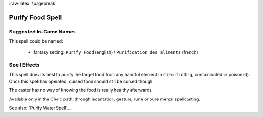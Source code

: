 
:raw-latex:`\pagebreak`


Purify Food Spell
.................


Suggested In-Game Names
_______________________

This spell could be named:

 - fantasy setting: ``Purify Food`` (english) / ``Purification des aliments`` (french)



Spell Effects 
_____________

This spell does its best to purify the target food from any harmful element in it (ex: if rotting, contaminated or poisoned). Once this spell has operated, cursed food should still be cursed though.

The caster has no way of knowing the food is really healthy afterwards.

Available only in the Cleric path, through incantation, gesture, rune or pure mental spellcasting.

See also: `Purify Water Spell`_.

